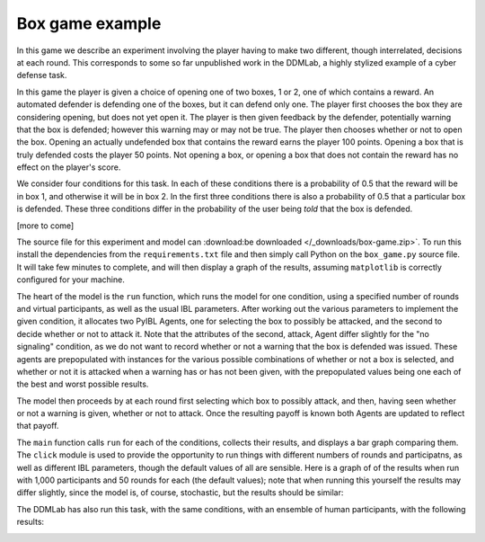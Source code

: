 ****************
Box game example
****************

In this game we describe an experiment involving the player having to make two different, though interrelated, decisions at each round.
This corresponds to some so far unpublished work in the DDMLab, a highly stylized example of a cyber defense task.

In this game the player is given a choice of opening one of two boxes, 1 or 2, one of which contains a reward.
An automated defender is defending one of the boxes, but it can defend only one.
The player first chooses the box they are considering opening, but does not yet open it.
The player is then given feedback by the defender, potentially warning that the box is defended; however this warning may or may not be true.
The player then chooses whether or not to open the box. Opening an actually undefended box that contains the reward earns the player 100 points.
Opening a box that is truly defended costs the player 50 points.
Not opening a box, or opening a box that does not contain the reward has no effect on the player's score.

We consider four conditions for this task.
In each of these conditions there is a probability of 0.5 that the reward will be in box 1, and otherwise it will be in box 2.
In the first three conditions there is also a probability of 0.5 that a particular box is defended.
These three conditions differ in the probability of the user being *told* that the box is defended.

[more to come]

The source file for this experiment and model can
:download:be downloaded </_downloads/box-game.zip>`.
To run this install the dependencies from the ``requirements.txt`` file and then simply call Python on the ``box_game.py`` source file.
It will take few minutes to complete, and will then display a graph of the results, assuming ``matplotlib`` is correctly configured for your machine.

.. code-block:: python
    :linenos:

    # Copyright 2019–2025 Carnegie Mellon University
    # Example of a two stage decision task modeled using PyIBL.

    import click
    import csv
    from itertools import count
    import matplotlib.pyplot as plt
    import numpy as np
    import pyibl
    import random
    from tqdm import tqdm

    DEFAULT_ROUNDS = 50
    DEFAULT_PARTICIPANTS = 1000
    DEFAULT_NOISE = 0.25
    DEFAULT_DECAY = 0.5
    DEFAULT_TEMPERATURE = 1
    LOGFILE = "box-game-log.csv"

    CONDITIONS = [{"name": n, "p": p, "q": q} for n, p, q in [("1 way",        1,    0.5),
                                                              ("2 way (0.75)", 0.75, 0.375),
                                                              ("2 way (0.5)",  0.5,  0.25),
                                                              ("no signaling", None, None)]]

    def run(condition, rounds=DEFAULT_ROUNDS, participants=DEFAULT_PARTICIPANTS,
            noise=DEFAULT_NOISE, decay=DEFAULT_DECAY, temperature=DEFAULT_TEMPERATURE,
            logwriter=None, progress=None):
        for c in CONDITIONS:
            if c["name"] == condition:
                cond_p = c["p"]
                cond_q = c["q"]
                break
        else:
            raise ValueError(f"Unknown condition {condition}")
        selection_agent = pyibl.Agent(noise=noise, decay=decay, temperature=temperature)
        attack_agent = pyibl.Agent(attributes=(["attack"] + ([] if cond_p is None else ["warning"])),
                                   noise=noise, decay=decay, temperature=temperature)
        successful_attacks = 0
        failed_attacks = 0
        withdrawals = 0
        if cond_p is None:
            attack_agent.populate ([{"attack": False}],
                                   0)
        else:
            attack_agent.populate ([{"attack": False, "warning": 0},
                                    {"attack": False, "warning": 1}],
                                   0)
        for v in [100, -50]:
            selection_agent.populate([0, 1], v)
            if cond_p is None:
                attack_agent.populate([{"attack": True}],
                                      v)
            else:
                attack_agent.populate([{"attack": True, "warning": 0},
                                       {"attack": True, "warning": 1}],
                                      v)
        for p in range(participants):
            total = 0
            selection_agent.reset(True)
            attack_agent.reset(True)
            for r in range(rounds):
                selected = selection_agent.choose((0, 1))
                covered = random.random() < 0.5
                if cond_p is None:
                    attack = attack_agent.choose([{"attack": True},
                                                  {"attack": False}])["attack"]
                else:
                    if covered:
                        warned = int(random.random() < (1- cond_p))
                    else:
                        warned = int(random.random() < cond_q)
                    attack = attack_agent.choose([{"attack": True, "warning": warned},
                                                  {"attack": False, "warning": warned}])["attack"]
                if not attack:
                    withdrawals += 1
                    payoff = 0
                elif covered:
                    failed_attacks += 1
                    payoff = -50
                else:
                    successful_attacks += 1
                    payoff = 100
                total += payoff
                attack_agent.respond(payoff)
                selection_agent.respond(payoff)
                logwriter.writerow([condition, p + 1, r + 1, selected,
                                    (int(warned) if cond_p is not None else None),
                                    int(covered), int(attack), payoff, total])
            if progress:
                progress.update()
        return [n / (participants * rounds)
                for n in [successful_attacks, failed_attacks, withdrawals]]

    @click.command()
    @click.option("--rounds", "-r", default=DEFAULT_ROUNDS,
                  help="number of rounds to play")
    @click.option("--participants", "-p", default=DEFAULT_PARTICIPANTS,
                  help="number of virtual participants to simulate")
    @click.option("--noise", "-n", default=DEFAULT_NOISE,
                  help="noise for the two agents")
    @click.option("--decay", "-d", default=DEFAULT_DECAY,
                  help="decay parameter for the two agents")
    @click.option("--temperature", "-t", default=DEFAULT_TEMPERATURE,
                  help="blending temperature for the two agents")
    def main(rounds, participants, noise, decay, temperature):
        results = {"successful attack": [], "failed attack": [], "withdrew": []}
        colors = ("red", "green", "blue")
        with tqdm(total=(participants * len(CONDITIONS))) as p:
            with open(LOGFILE, "w", newline="") as f:
                w = csv.writer(f)
                w.writerow("Condition,Subject,Trial,Selected,Warning,Covered,Action,Outcome,Cum_Outcome".split(","))
                for c in CONDITIONS:
                    cname = c["name"]
                    r = run(cname, rounds=rounds, participants=participants,
                            noise=noise, decay=decay, temperature=temperature,
                            logwriter=w, progress=p)
                    for k, v in zip(results.keys(), r):
                        results[k].append(round(v, 2))
        fig, ax = plt.subplots(layout='constrained')
        x = np.arange(len(CONDITIONS))
        wid = 0.25
        for (kind, vals), mult, c  in zip(results.items(), count(), colors):
            offset = wid * mult
            rects = ax.bar(x + offset, vals, wid, label=kind, color=c)
            ax.bar_label(rects, padding=3)
            mult += 1
        ax.set_xticks(x + wid, [c["name"] for c in CONDITIONS])
        ax.legend(loc="upper left", ncols=3)
        ax.set_ylim(0, 0.6)
        ax.set_title(f"{participants} participants, {rounds} rounds\n"
                     f"noise={noise}, decay={decay}, temperature={temperature}")
        plt.show()


    if __name__ == "__main__":
        main()

The heart of the model is the ``run`` function, which runs the model for one condition, using a specified number of rounds and virtual participants,
as well as the usual IBL parameters. After working out the various parameters to implement the given condition,
it allocates two PyIBL Agents, one for selecting the box to possibly be attacked, and the second to decide whether or not to attack it.
Note that the attributes of the second, attack, Agent differ slightly for the "no signaling" condition, as we do not want to record
whether or not a warning that the box is defended was issued. These agents are prepopulated with instances for the various possible
combinations of whether or not a box is selected, and whether or not it is attacked when a warning has or has not been given,
with the prepopulated values being one each of the best and worst possible results.

The model then proceeds by at each round first selecting which box to possibly attack, and then, having seen whether or not a warning is given,
whether or not to attack. Once the resulting payoff is known both Agents are updated to reflect that payoff.

The ``main`` function calls ``run`` for each of the conditions, collects their results, and displays a bar graph comparing them.
The ``click`` module is used to provide the opportunity to run things with different numbers of rounds and participatns, as well as different
IBL parameters, though the default values of all are sensible.
Here is a graph of of the results when run with 1,000 participants and 50 rounds for each (the default values); note that when running
this yourself the results may differ slightly, since the model is, of course, stochastic, but the results should be similar:

.. image:: _static/box-game-model-results.png
   :align: center

The DDMLab has also run this task, with the same conditions, with an ensemble of human participants, with the following results:

.. image:: _static/box-game-human-data.png
   :align: center
